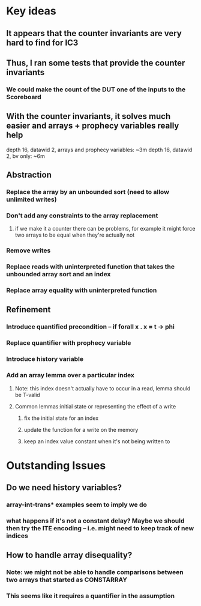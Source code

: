 * Key ideas
** It appears that the counter invariants are very hard to find for IC3
** Thus, I ran some tests that provide the counter invariants
*** We could make the count of the DUT one of the inputs to the Scoreboard
** With the counter invariants, it solves much easier and arrays + prophecy variables really help
   depth 16, datawid 2, arrays and prophecy variables: ~3m
   depth 16, datawid 2, bv only: ~6m
** Abstraction
*** Replace the array by an unbounded sort (need to allow unlimited writes)
*** Don't add any constraints to the array replacement
**** if we make it a counter there can be problems, for example it might force two arrays to be equal when they're actually not
*** Remove writes
*** Replace reads with uninterpreted function that takes the unbounded array sort and an index
*** Replace array equality with uninterpreted function
** Refinement
*** Introduce quantified precondition -- if forall x . x = t -> phi
*** Replace quantifier with prophecy variable
*** Introduce history variable
*** Add an array lemma over a particular index
**** Note: this index doesn't actually have to occur in a read, lemma should be T-valid
**** Common lemmas:initial state or representing the effect of a write
***** fix the initial state for an index
***** update the function for a write on the memory
***** keep an index value constant when it's not being written to
* Outstanding Issues
** Do we need history variables?
*** array-int-trans* examples seem to imply we do
*** what happens if it's not a constant delay? Maybe we should then try the ITE encoding -- i.e. might need to keep track of new indices
** How to handle array disequality?
*** Note: we might not be able to handle comparisons between two arrays that started as CONSTARRAY
*** This seems like it requires a quantifier in the assumption
